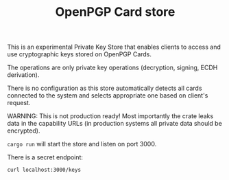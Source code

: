 #+TITLE: OpenPGP Card store
#+PROPERTY: header-args :tangle yes :exports both

This is an experimental Private Key Store that enables clients to
access and use cryptographic keys stored on OpenPGP Cards.

The operations are only private key operations (decryption, signing,
ECDH derivation).

There is no configuration as this store automatically detects all
cards connected to the system and selects appropriate one based on
client's request.

WARNING: This is not production ready! Most importantly the crate
leaks data in the capability URLs (in production systems all private
data should be encrypted).

# Running

=cargo run= will start the store and listen on port 3000.

# Displaying keys

There is a secret endpoint:

#+BEGIN_SRC sh :results verbatim
  curl localhost:3000/keys
#+END_SRC

#+RESULTS:
: E7E2B84A36457BEA3F43692DE68BE3B312FA33FC # 0006:15422467 S
: F99A81E09CD8814B571DBF4AEB0BE68CD9CF08F1 # 0006:15422467 E
: 3BA4FE02BF714A7789CB2E0051F23D6C0529CE0A # 0006:15422467 A

